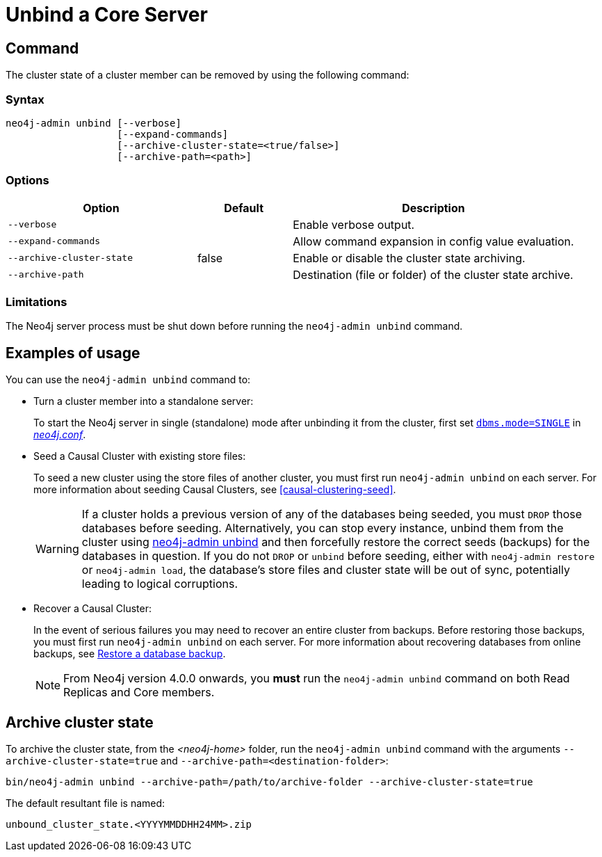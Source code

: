:description: How to remove cluster state data from a Neo4j server using `neo4j-admin unbind`.
[[neo4j-admin-unbind]]
= Unbind a Core Server
:description: This section describes how to remove cluster state data from a Neo4j server. 

[[unbind-command]]
== Command

The cluster state of a cluster member can be removed by using the following command:

[[unbind-command-syntax]]
=== Syntax

----
neo4j-admin unbind [--verbose]
                   [--expand-commands]
                   [--archive-cluster-state=<true/false>]
                   [--archive-path=<path>]
----

[[unbind-command-options]]
=== Options

[options="header", cols="2m,1,3"]
|===
| Option                     | Default          | Description
| `--verbose`                |                  | Enable verbose output.
| `--expand-commands`        |                  | Allow command expansion in config value evaluation.
| `--archive-cluster-state`  | false            | Enable or disable the cluster state archiving.
| `--archive-path`           |                  | Destination (file or folder) of the cluster state archive.
|===

[[unbind-command-limitatations]]
=== Limitations

The Neo4j server process must be shut down before running the `neo4j-admin unbind` command.

[[unbind-command-usage]]
== Examples of usage

You can use the `neo4j-admin unbind` command to:

* Turn a cluster member into a standalone server:
+
To start the Neo4j server in single (standalone) mode after unbinding it from the cluster, first set xref:reference/configuration-settings.adoc#config_dbms.mode[`dbms.mode=SINGLE`] in _xref:configuration/file-locations.adoc[neo4j.conf]_.

* Seed a Causal Cluster with existing store files:
+
To seed a new cluster using the store files of another cluster, you must first run `neo4j-admin unbind` on each server.
For more information about seeding Causal Clusters, see <<causal-clustering-seed>>.
+
[WARNING]
====
If a cluster holds a previous version of any of the databases being seeded, you must `DROP` those databases before seeding.
Alternatively, you can stop every instance, unbind them from the cluster using xref:tools/neo4j-admin/unbind.adoc[neo4j-admin unbind] and then forcefully restore the correct seeds (backups) for the databases in question.
If you do not `DROP` or `unbind` before seeding, either with `neo4j-admin restore` or `neo4j-admin load`, the database's store files and cluster state will be out of sync, potentially leading to logical corruptions.
====

* Recover a Causal Cluster:
+
In the event of serious failures you may need to recover an entire cluster from backups.
Before restoring those backups, you must first run `neo4j-admin unbind` on each server.
For more information about recovering databases from online backups, see xref:backup-restore/restore-backup.adoc[Restore a database backup].
+
[NOTE]
====
From Neo4j version 4.0.0 onwards, you *must* run the `neo4j-admin unbind` command on both Read Replicas and Core members.
====

[[unbind-command-archive]]
== Archive cluster state

To archive the cluster state, from the _<neo4j-home>_ folder, run the `neo4j-admin unbind` command with the arguments `--archive-cluster-state=true` and `--archive-path=<destination-folder>`:

[source, shell]
----
bin/neo4j-admin unbind --archive-path=/path/to/archive-folder --archive-cluster-state=true
----

The default resultant file is named: 

[result]
----
unbound_cluster_state.<YYYYMMDDHH24MM>.zip
----
